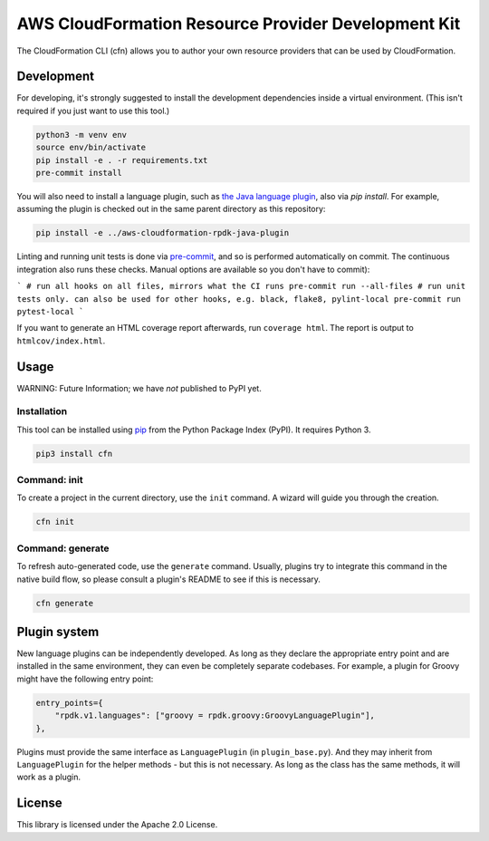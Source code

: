 AWS CloudFormation Resource Provider Development Kit
====================================================

The CloudFormation CLI (cfn) allows you to author your own resource providers that can be used by CloudFormation.

Development
-----------

For developing, it's strongly suggested to install the development dependencies
inside a virtual environment. (This isn't required if you just want to use this
tool.)

.. code-block:: bash

    python3 -m venv env
    source env/bin/activate
    pip install -e . -r requirements.txt
    pre-commit install

You will also need to install a language plugin, such as `the Java language plugin <https://github.com/aws-cloudformation/aws-cloudformation-rpdk-java-plugin>`_, also via `pip install`. For example, assuming the plugin is checked out in the same parent directory as this repository:

.. code-block:: bash

    pip install -e ../aws-cloudformation-rpdk-java-plugin

Linting and running unit tests is done via `pre-commit <https://pre-commit.com/>`_, and so is performed automatically on commit. The continuous integration also runs these checks. Manual options are available so you don't have to commit):

```
# run all hooks on all files, mirrors what the CI runs
pre-commit run --all-files
# run unit tests only. can also be used for other hooks, e.g. black, flake8, pylint-local
pre-commit run pytest-local
```

If you want to generate an HTML coverage report afterwards, run
``coverage html``. The report is output to ``htmlcov/index.html``.

Usage
-----

WARNING: Future Information; we have *not* published to PyPI yet.

Installation
^^^^^^^^^^^^

This tool can be installed using `pip <https://pypi.org/project/pip/>`_ from
the Python Package Index (PyPI). It requires Python 3.

.. code-block:: bash

    pip3 install cfn

Command: init
^^^^^^^^^^^^^

To create a project in the current directory, use the ``init`` command. A wizard will guide you through the creation.

.. code-block:: bash

    cfn init

Command: generate
^^^^^^^^^^^^^^^^^

To refresh auto-generated code, use the ``generate`` command. Usually, plugins try to integrate this command in the native build flow, so please consult a plugin's README to see if this is necessary.

.. code-block:: bash

    cfn generate

Plugin system
-------------

New language plugins can be independently developed. As long as they declare
the appropriate entry point and are installed in the same environment, they can
even be completely separate codebases. For example, a plugin for Groovy might
have the following entry point:

.. code-block:: python

    entry_points={
        "rpdk.v1.languages": ["groovy = rpdk.groovy:GroovyLanguagePlugin"],
    },

Plugins must provide the same interface as ``LanguagePlugin`` (in
``plugin_base.py``). And they may inherit from ``LanguagePlugin`` for the helper
methods - but this is not necessary. As long as the class has the same methods,
it will work as a plugin.

License
-------

This library is licensed under the Apache 2.0 License.
